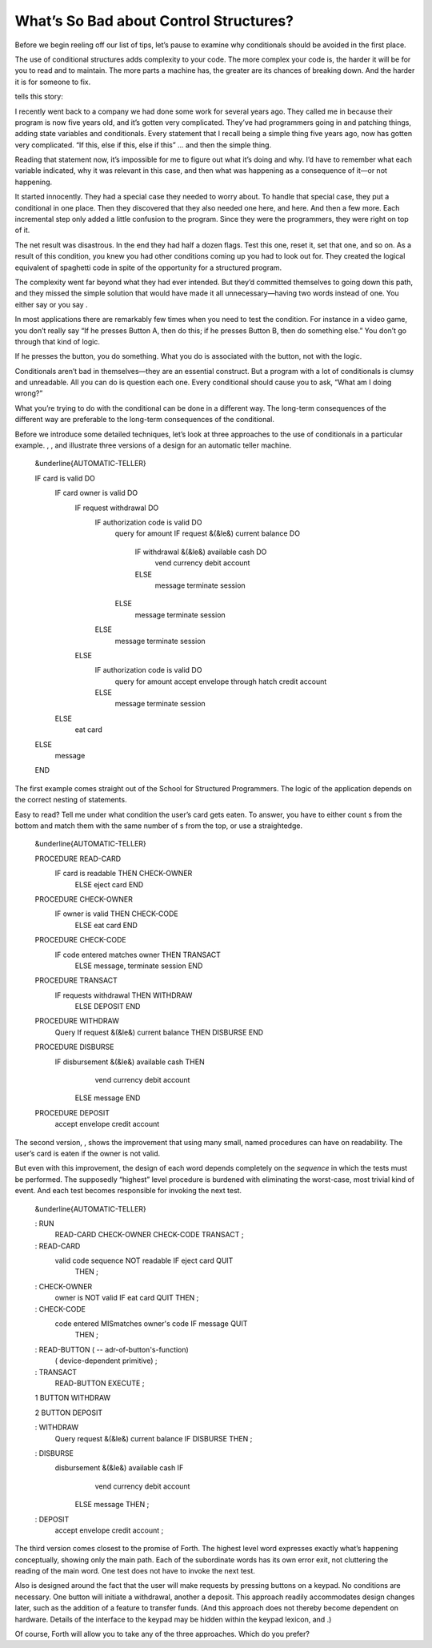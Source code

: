 What’s So Bad about Control Structures?
=======================================

Before we begin reeling off our list of tips, let’s pause to examine why
conditionals should be avoided in the first place.

The use of conditional structures adds complexity to your code. The more
complex your code is, the harder it will be for you to read and to
maintain. The more parts a machine has, the greater are its chances of
breaking down. And the harder it is for someone to fix.

tells this story:

I recently went back to a company we had done some work for several
years ago. They called me in because their program is now five years
old, and it’s gotten very complicated. They’ve had programmers going in
and patching things, adding state variables and conditionals. Every
statement that I recall being a simple thing five years ago, now has
gotten very complicated. “If this, else if this, else if this” … and
then the simple thing.

Reading that statement now, it’s impossible for me to figure out what
it’s doing and why. I’d have to remember what each variable indicated,
why it was relevant in this case, and then what was happening as a
consequence of it—or not happening.

It started innocently. They had a special case they needed to worry
about. To handle that special case, they put a conditional in one place.
Then they discovered that they also needed one here, and here. And then
a few more. Each incremental step only added a little confusion to the
program. Since they were the programmers, they were right on top of it.

The net result was disastrous. In the end they had half a dozen flags.
Test this one, reset it, set that one, and so on. As a result of this
condition, you knew you had other conditions coming up you had to look
out for. They created the logical equivalent of spaghetti code in spite
of the opportunity for a structured program.

The complexity went far beyond what they had ever intended. But they’d
committed themselves to going down this path, and they missed the simple
solution that would have made it all unnecessary—having two words
instead of one. You either say or you say .

In most applications there are remarkably few times when you need to
test the condition. For instance in a video game, you don’t really say
“If he presses Button A, then do this; if he presses Button B, then do
something else.” You don’t go through that kind of logic.

If he presses the button, you do something. What you do is associated
with the button, not with the logic.

Conditionals aren’t bad in themselves—they are an essential construct.
But a program with a lot of conditionals is clumsy and unreadable. All
you can do is question each one. Every conditional should cause you to
ask, “What am I doing wrong?”

What you’re trying to do with the conditional can be done in a different
way. The long-term consequences of the different way are preferable to
the long-term consequences of the conditional.

Before we introduce some detailed techniques, let’s look at three
approaches to the use of conditionals in a particular example. , , and
illustrate three versions of a design for an automatic teller machine.

    &underline{AUTOMATIC-TELLER}

    IF card is valid DO
       IF card owner is valid DO
          IF request withdrawal DO
             IF authorization code is valid DO
                query for amount
                IF request &(&le&) current balance DO
                   IF withdrawal &(&le&) available cash DO
                      vend currency
                      debit account
                   ELSE
                      message
                      terminate session
                ELSE
                   message
                   terminate session
             ELSE
                message
                terminate session
          ELSE
             IF authorization code is valid DO
                query for amount
                accept envelope through hatch
                credit account
             ELSE
                message
                terminate session
       ELSE
          eat card
    ELSE
       message
    END

The first example comes straight out of the School for Structured
Programmers. The logic of the application depends on the correct nesting
of statements.

Easy to read? Tell me under what condition the user’s card gets eaten.
To answer, you have to either count s from the bottom and match them
with the same number of s from the top, or use a straightedge.

    &underline{AUTOMATIC-TELLER}

    PROCEDURE READ-CARD
         IF  card is readable  THEN  CHECK-OWNER
              ELSE  eject card  END

    PROCEDURE CHECK-OWNER
         IF  owner is valid  THEN  CHECK-CODE
              ELSE  eat card  END

    PROCEDURE CHECK-CODE
         IF  code entered matches owner  THEN  TRANSACT
              ELSE message, terminate session  END

    PROCEDURE TRANSACT
         IF requests withdrawal  THEN  WITHDRAW
              ELSE  DEPOSIT END

    PROCEDURE WITHDRAW
         Query
         If  request &(&le&) current balance  THEN  DISBURSE  END

    PROCEDURE DISBURSE
         IF disbursement &(&le&) available cash  THEN
               vend currency
               debit account
             ELSE  message  END

    PROCEDURE DEPOSIT
         accept envelope
         credit account

The second version, , shows the improvement that using many small, named
procedures can have on readability. The user’s card is eaten if the
owner is not valid.

But even with this improvement, the design of each word depends
completely on the *sequence* in which the tests must be performed. The
supposedly “highest” level procedure is burdened with eliminating the
worst-case, most trivial kind of event. And each test becomes
responsible for invoking the next test.

    &underline{AUTOMATIC-TELLER}

    : RUN
         READ-CARD  CHECK-OWNER  CHECK-CODE  TRANSACT  ;

    : READ-CARD
         valid code sequence NOT readable  IF  eject card  QUIT
            THEN ;

    : CHECK-OWNER
         owner is NOT valid  IF  eat card  QUIT  THEN ;

    : CHECK-CODE
         code entered MISmatches owner's code  IF  message  QUIT
            THEN ;

    : READ-BUTTON ( -- adr-of-button's-function)
         ( device-dependent primitive) ;

    : TRANSACT
         READ-BUTTON  EXECUTE ;

    1 BUTTON WITHDRAW

    2 BUTTON DEPOSIT

    : WITHDRAW
         Query
         request &(&le&) current balance  IF  DISBURSE  THEN ;

    : DISBURSE
         disbursement &(&le&) available cash  IF
                vend currency
                debit account
              ELSE  message  THEN  ;

    : DEPOSIT
         accept envelope
         credit account ;

The third version comes closest to the promise of Forth. The highest
level word expresses exactly what’s happening conceptually, showing only
the main path. Each of the subordinate words has its own error exit, not
cluttering the reading of the main word. One test does not have to
invoke the next test.

Also is designed around the fact that the user will make requests by
pressing buttons on a keypad. No conditions are necessary. One button
will initiate a withdrawal, another a deposit. This approach readily
accommodates design changes later, such as the addition of a feature to
transfer funds. (And this approach does not thereby become dependent on
hardware. Details of the interface to the keypad may be hidden within
the keypad lexicon, and .)

Of course, Forth will allow you to take any of the three approaches.
Which do you prefer?
